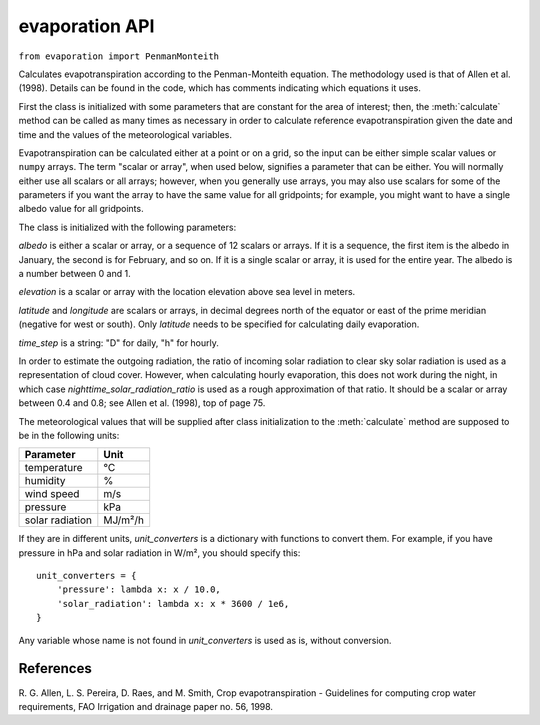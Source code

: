 .. _evaporation_api:

===============
evaporation API
===============

``from evaporation import PenmanMonteith``

.. class:: PenmanMonteith(albedo, elevation, latitude, time_step, longitude=None, nighttime_solar_radiation_ratio=None, unit_converters={})

   Calculates evapotranspiration according to the Penman-Monteith
   equation. The methodology used is that of Allen et al. (1998).
   Details can be found in the code, which has comments indicating
   which equations it uses.

   First the class is initialized with some parameters that are
   constant for the area of interest; then, the :meth:`calculate`
   method can be called as many times as necessary in order to
   calculate reference evapotranspiration given the date and time and
   the values of the meteorological variables.

   Evapotranspiration can be calculated either at a point or on a
   grid, so the input can be either simple scalar values or ``numpy``
   arrays. The term "scalar or array", when used below, signifies a
   parameter that can be either. You will normally either use all
   scalars or all arrays; however, when you generally use arrays, you
   may also use scalars for some of the parameters if you want the
   array to have the same value for all gridpoints; for example, you
   might want to have a single albedo value for all gridpoints.

   The class is initialized with the following parameters:

   *albedo* is either a scalar or array, or a sequence of 12 scalars
   or arrays. If it is a sequence, the first item is the albedo in
   January, the second is for February, and so on. If it is a single
   scalar or array, it is used for the entire year. The albedo is a
   number between 0 and 1.

   *elevation* is a scalar or array with the location elevation above
   sea level in meters.

   *latitude* and *longitude* are scalars or arrays, in decimal
   degrees north of the equator or east of the prime meridian
   (negative for west or south). Only *latitude* needs to be specified
   for calculating daily evaporation.

   *time_step* is a string: "D" for daily, "h" for hourly.

   In order to estimate the outgoing radiation, the ratio of incoming
   solar radiation to clear sky solar radiation is used as a
   representation of cloud cover. However, when calculating hourly
   evaporation, this does not work during the night, in which case
   *nighttime_solar_radiation_ratio* is used as a rough approximation
   of that ratio. It should be a scalar or array between 0.4 and 0.8;
   see Allen et al. (1998), top of page 75.

   The meteorological values that will be supplied after class
   initialization to the :meth:`calculate` method are supposed to be
   in the following units:
   
   ========================  =====================
   Parameter                 Unit
   ========================  =====================
   temperature               ℃
   humidity                  %
   wind speed                m/s
   pressure                  kPa
   solar radiation           MJ/m²/h
   ========================  =====================
   
   If they are in different units, *unit_converters* is a dictionary
   with functions to convert them. For example, if you have pressure 
   in hPa and solar radiation in W/m², you should specify this::

      unit_converters = {
          'pressure': lambda x: x / 10.0,
          'solar_radiation': lambda x: x * 3600 / 1e6,
      }

   Any variable whose name is not found in *unit_converters* is used
   as is, without conversion.

   .. method:: calculate(self, **kwargs)

      Calculates and returns the reference evapotranspiration in mm.

      For daily step, the keyword arguments must be *temperature_max*,
      *temperature_min*, *humidity_max*, *humidity_min*, *wind_speed*,
      *adatetime*, and one of *solar_radiation* or *sunshine_duration*.
      *adatetime* must be a :class:`~datetime.date` object, not a
      :class:`~datetime.datetime` object, but it is named *adatetime* for
      consistency with the hourly step. The result is the reference
      evapotranspiration for the given day.

      For hourly step, the keyword arguments must be *temperature*,
      *humidity*, *wind_speed*, *solar_radiation*, *adatetime*, and,
      optionally, *pressure* (if the pressure is not specified it is
      calculated from the elevation). The result is the reference
      evapotranspiration for the hour that ends at *adatetime*, which
      must be a timezone-aware :class:`~datetime.datetime` object.



References
----------

R. G. Allen, L. S. Pereira, D. Raes, and M. Smith, Crop evapotranspiration -
Guidelines for computing crop water requirements, FAO Irrigation and drainage
paper no. 56, 1998.
